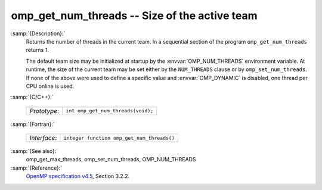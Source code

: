 ..
  Copyright 1988-2021 Free Software Foundation, Inc.
  This is part of the GCC manual.
  For copying conditions, see the GPL license file

.. _omp_get_num_threads:
omp_get_num_threads -- Size of the active team
**********************************************

:samp:`{Description}:`
  Returns the number of threads in the current team.  In a sequential section of
  the program ``omp_get_num_threads`` returns 1.

  The default team size may be initialized at startup by the 
  :envvar:`OMP_NUM_THREADS` environment variable.  At runtime, the size
  of the current team may be set either by the ``NUM_THREADS``
  clause or by ``omp_set_num_threads``.  If none of the above were
  used to define a specific value and :envvar:`OMP_DYNAMIC` is disabled,
  one thread per CPU online is used.

:samp:`{C/C++}:`

  ============  ==================================
  *Prototype*:  ``int omp_get_num_threads(void);``
  ============  ==================================

:samp:`{Fortran}:`

  ============  ==========================================
  *Interface*:  ``integer function omp_get_num_threads()``
  ============  ==========================================

:samp:`{See also}:`
  omp_get_max_threads, omp_set_num_threads, OMP_NUM_THREADS

:samp:`{Reference}:`
  `OpenMP specification v4.5 <https://www.openmp.org>`_, Section 3.2.2.

